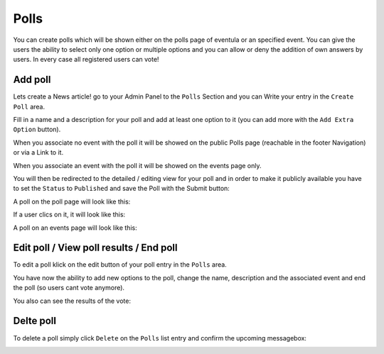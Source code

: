 
Polls
==================================================
You can create polls which will be shown either on the polls page of eventula or an specified event. 
You can give the users the ability to select only one option or multiple options and you can allow or deny the addition of own answers by users.
In every case all registered users can vote!

Add poll
-----------------

Lets create a News article! go to your Admin Panel to the ``Polls`` Section and you can Write your entry in the ``Create Poll`` area.

Fill in a name and a description for your poll and add at least one option to it (you can add more with the ``Add Extra Option`` button).

When you associate no event with the poll it will be showed on the public Polls page (reachable in the footer Navigation) or via a Link to it.

When you associate an event with the poll it will be showed on the events page only. 


.. image:: ../images/polls_01.png
   :scale: 50 %
   :alt: eventula event deletion
   :align: center

You will then be redirected to the detailed / editing view for your poll and in order to make it publicly available you have to set the ``Status`` to ``Published`` and save the Poll with the Submit button:

.. image:: ../images/polls_02.png
   :scale: 50 %
   :alt: eventula event deletion
   :align: center


A poll on the poll page will look like this:

.. image:: ../images/polls_03.png
   :scale: 50 %
   :alt: eventula event deletion
   :align: center

If a user clics on it, it will look like this:

.. image:: ../images/polls_04.png
   :scale: 50 %
   :alt: eventula event deletion
   :align: center


A poll on an events page will look like this:

.. image:: ../images/polls_07.png
   :scale: 50 %
   :alt: eventula event deletion
   :align: center

Edit poll / View poll results / End poll 
--------------------------------------------------
To edit a poll klick on the edit button of your poll entry in the ``Polls`` area.

.. image:: ../images/polls_05.png
   :scale: 50 %
   :alt: eventula event deletion
   :align: center

You have now the ability to add new options to the poll, change the name, description and the associated event and end the poll (so users cant vote anymore).

.. image:: ../images/polls_09.png
   :scale: 50 %
   :alt: eventula event deletion
   :align: center

You also can see the results of the vote:

.. image:: ../images/polls_08.png
   :scale: 50 %
   :alt: eventula event deletion
   :align: center



Delte poll
-----------

To delete a poll simply click ``Delete`` on the ``Polls`` list entry and confirm the upcoming messagebox:

.. image:: ../images/polls_06.png
   :scale: 50 %
   :alt: eventula event deletion
   :align: center
